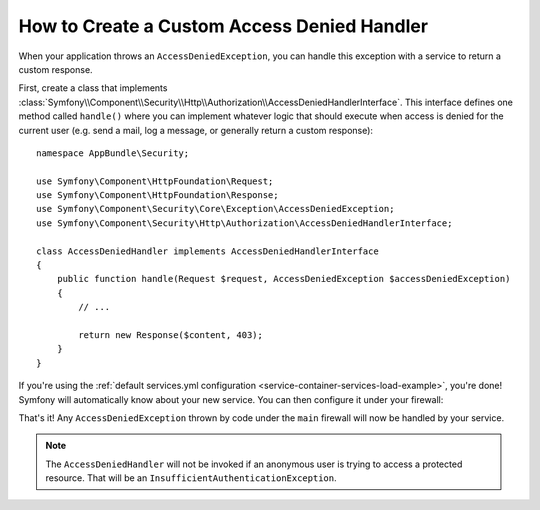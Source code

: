 .. index::
    single: Security; Creating a Custom Access Denied Handler

How to Create a Custom Access Denied Handler
============================================

When your application throws an ``AccessDeniedException``, you can handle this exception
with a service to return a custom response.

First, create a class that implements
:class:`Symfony\\Component\\Security\\Http\\Authorization\\AccessDeniedHandlerInterface`.
This interface defines one method called ``handle()`` where you can implement whatever
logic that should execute when access is denied for the current user (e.g. send a
mail, log a message, or generally return a custom response)::

    namespace AppBundle\Security;

    use Symfony\Component\HttpFoundation\Request;
    use Symfony\Component\HttpFoundation\Response;
    use Symfony\Component\Security\Core\Exception\AccessDeniedException;
    use Symfony\Component\Security\Http\Authorization\AccessDeniedHandlerInterface;

    class AccessDeniedHandler implements AccessDeniedHandlerInterface
    {
        public function handle(Request $request, AccessDeniedException $accessDeniedException)
        {
            // ...

            return new Response($content, 403);
        }
    }

If you're using the :ref:`default services.yml configuration <service-container-services-load-example>`,
you're done! Symfony will automatically know about your new service. You can then
configure it under your firewall:

.. configuration-block::

    .. code-block:: yaml

        # app/config/security.yml
        firewalls:
            # ...

            main:
                # ...
                access_denied_handler: AppBundle\Security\AccessDeniedHandler

    .. code-block:: xml

        <config>
            <firewall name="main">
                <access_denied_handler>AppBundle\Security\AccessDeniedHandler</access_denied_handler>
            </firewall>
        </config>

    .. code-block:: php

        // app/config/security.php
        use AppBundle\Security\AccessDeniedHandler;

        $container->loadFromExtension('security', [
            'firewalls' => [
                'main' => [
                    // ...
                    'access_denied_handler' => AccessDeniedHandler::class,
                ],
            ],
        ]);

That's it! Any ``AccessDeniedException`` thrown by code under the ``main`` firewall
will now be handled by your service.

.. note::

    The ``AccessDeniedHandler`` will not be invoked if an anonymous user is trying to
    access a protected resource. That will be an ``InsufficientAuthenticationException``.
